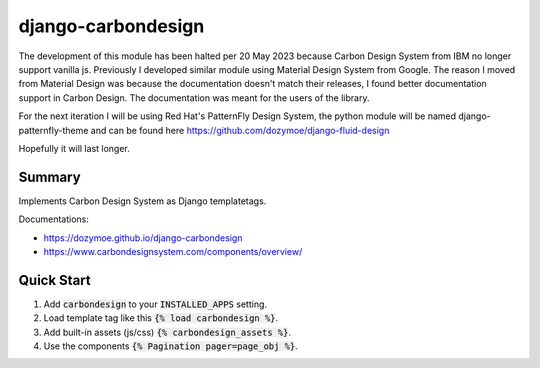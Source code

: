 django-carbondesign
===================

The development of this module has been halted per 20 May 2023 because Carbon
Design System from IBM no longer support vanilla js. Previously I developed
similar module using Material Design System from Google. The reason I moved from
Material Design was because the documentation doesn't match their releases, I
found better documentation support in Carbon Design. The documentation was meant
for the users of the library.

For the next iteration I will be using Red Hat's PatternFly Design System, the
python module will be named django-patternfly-theme and can be found here
https://github.com/dozymoe/django-fluid-design

Hopefully it will last longer.


Summary
-------

Implements Carbon Design System as Django templatetags.

Documentations:

- https://dozymoe.github.io/django-carbondesign
- https://www.carbondesignsystem.com/components/overview/


Quick Start
-----------

1. Add :code:`carbondesign` to your :code:`INSTALLED_APPS` setting.

2. Load template tag like this :code:`{% load carbondesign %}`.

3. Add built-in assets (js/css) :code:`{% carbondesign_assets %}`.

4. Use the components :code:`{% Pagination pager=page_obj %}`.

